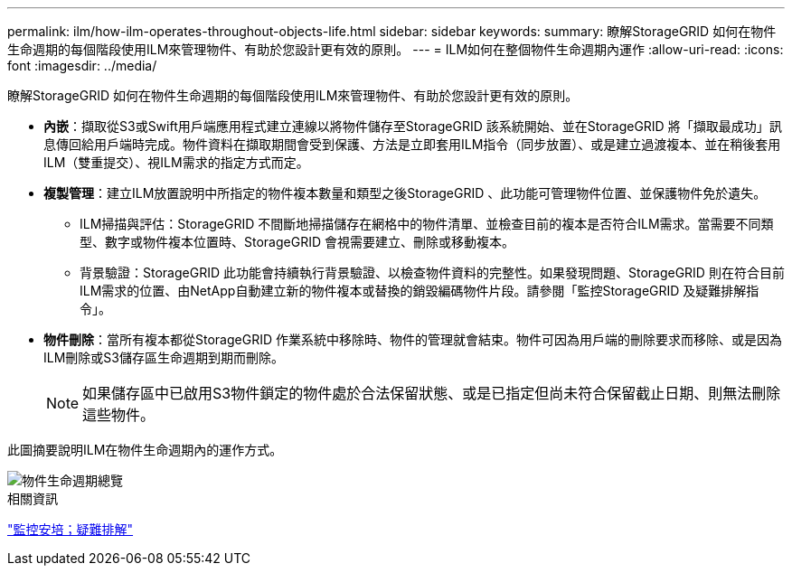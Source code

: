 ---
permalink: ilm/how-ilm-operates-throughout-objects-life.html 
sidebar: sidebar 
keywords:  
summary: 瞭解StorageGRID 如何在物件生命週期的每個階段使用ILM來管理物件、有助於您設計更有效的原則。 
---
= ILM如何在整個物件生命週期內運作
:allow-uri-read: 
:icons: font
:imagesdir: ../media/


[role="lead"]
瞭解StorageGRID 如何在物件生命週期的每個階段使用ILM來管理物件、有助於您設計更有效的原則。

* *內嵌*：擷取從S3或Swift用戶端應用程式建立連線以將物件儲存至StorageGRID 該系統開始、並在StorageGRID 將「擷取最成功」訊息傳回給用戶端時完成。物件資料在擷取期間會受到保護、方法是立即套用ILM指令（同步放置）、或是建立過渡複本、並在稍後套用ILM（雙重提交）、視ILM需求的指定方式而定。
* *複製管理*：建立ILM放置說明中所指定的物件複本數量和類型之後StorageGRID 、此功能可管理物件位置、並保護物件免於遺失。
+
** ILM掃描與評估：StorageGRID 不間斷地掃描儲存在網格中的物件清單、並檢查目前的複本是否符合ILM需求。當需要不同類型、數字或物件複本位置時、StorageGRID 會視需要建立、刪除或移動複本。
** 背景驗證：StorageGRID 此功能會持續執行背景驗證、以檢查物件資料的完整性。如果發現問題、StorageGRID 則在符合目前ILM需求的位置、由NetApp自動建立新的物件複本或替換的銷毀編碼物件片段。請參閱「監控StorageGRID 及疑難排解指令」。


* *物件刪除*：當所有複本都從StorageGRID 作業系統中移除時、物件的管理就會結束。物件可因為用戶端的刪除要求而移除、或是因為ILM刪除或S3儲存區生命週期到期而刪除。
+

NOTE: 如果儲存區中已啟用S3物件鎖定的物件處於合法保留狀態、或是已指定但尚未符合保留截止日期、則無法刪除這些物件。



此圖摘要說明ILM在物件生命週期內的運作方式。

image::../media/overview_of_object_lifecycle.png[物件生命週期總覽]

.相關資訊
link:../monitor/index.html["監控安培；疑難排解"]
